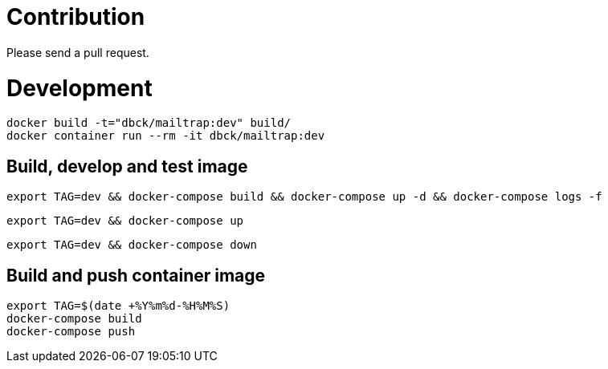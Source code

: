 # Contribution

Please send a pull request.

# Development

```
docker build -t="dbck/mailtrap:dev" build/
docker container run --rm -it dbck/mailtrap:dev
```

## Build, develop and test image

```
export TAG=dev && docker-compose build && docker-compose up -d && docker-compose logs -f
```

```
export TAG=dev && docker-compose up
```

```
export TAG=dev && docker-compose down
```

## Build and push container image

```
export TAG=$(date +%Y%m%d-%H%M%S)
docker-compose build
docker-compose push
```
